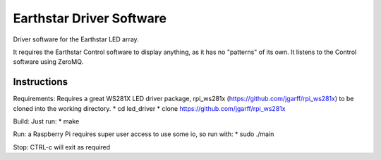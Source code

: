 Earthstar Driver Software
==========================

Driver software for the Earthstar LED array.

It requires the Earthstar Control software to display anything, as it
has no "patterns" of its own. It listens to the Control software using
ZeroMQ.

Instructions
------------

Requirements: Requires a great WS281X LED driver package, rpi_ws281x
(https://github.com/jgarff/rpi_ws281x) to be cloned into the working 
directory.
* cd led_driver
* clone https://github.com/jgarff/rpi_ws281x

Build: Just run:
* make

Run: a Raspberry Pi requires super user access to use some io, so run
with:
* sudo ./main

Stop: CTRL-c will exit as required
